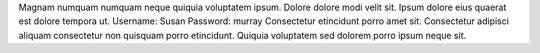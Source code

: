 Magnam numquam numquam neque quiquia voluptatem ipsum.
Dolore dolore modi velit sit.
Ipsum dolore eius quaerat est dolore tempora ut.
Username: Susan
Password: murray
Consectetur etincidunt porro amet sit.
Consectetur adipisci aliquam consectetur non quisquam porro etincidunt.
Quiquia voluptatem sed dolorem porro ipsum neque sit.
